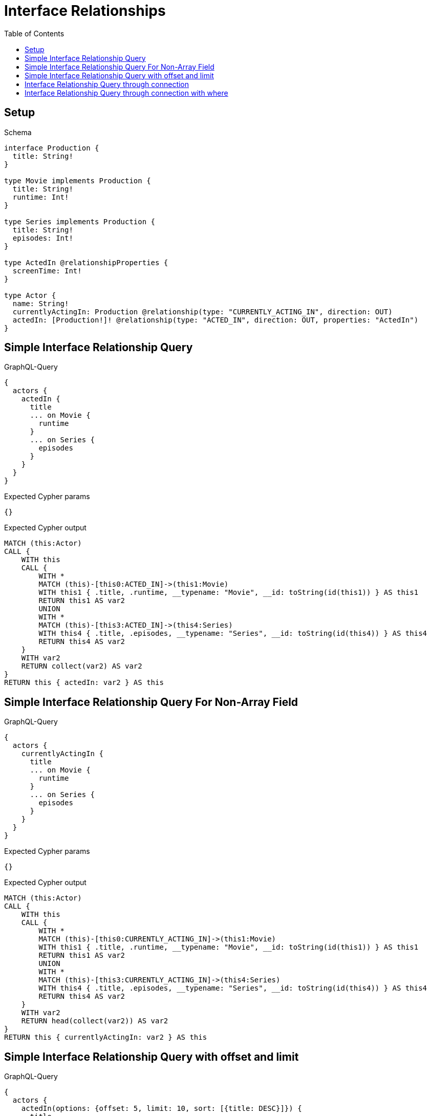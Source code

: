 // This file was generated by the Test-Case extractor of neo4j-graphql
:toc:
:toclevels: 42

= Interface Relationships

== Setup

.Schema
[source,graphql,schema=true]
----
interface Production {
  title: String!
}

type Movie implements Production {
  title: String!
  runtime: Int!
}

type Series implements Production {
  title: String!
  episodes: Int!
}

type ActedIn @relationshipProperties {
  screenTime: Int!
}

type Actor {
  name: String!
  currentlyActingIn: Production @relationship(type: "CURRENTLY_ACTING_IN", direction: OUT)
  actedIn: [Production!]! @relationship(type: "ACTED_IN", direction: OUT, properties: "ActedIn")
}
----

== Simple Interface Relationship Query

.GraphQL-Query
[source,graphql,request=true]
----
{
  actors {
    actedIn {
      title
      ... on Movie {
        runtime
      }
      ... on Series {
        episodes
      }
    }
  }
}
----

.Expected Cypher params
[source,json]
----
{}
----

.Expected Cypher output
[source,cypher]
----
MATCH (this:Actor)
CALL {
    WITH this
    CALL {
        WITH *
        MATCH (this)-[this0:ACTED_IN]->(this1:Movie)
        WITH this1 { .title, .runtime, __typename: "Movie", __id: toString(id(this1)) } AS this1
        RETURN this1 AS var2
        UNION
        WITH *
        MATCH (this)-[this3:ACTED_IN]->(this4:Series)
        WITH this4 { .title, .episodes, __typename: "Series", __id: toString(id(this4)) } AS this4
        RETURN this4 AS var2
    }
    WITH var2
    RETURN collect(var2) AS var2
}
RETURN this { actedIn: var2 } AS this
----

== Simple Interface Relationship Query For Non-Array Field

.GraphQL-Query
[source,graphql,request=true]
----
{
  actors {
    currentlyActingIn {
      title
      ... on Movie {
        runtime
      }
      ... on Series {
        episodes
      }
    }
  }
}
----

.Expected Cypher params
[source,json]
----
{}
----

.Expected Cypher output
[source,cypher]
----
MATCH (this:Actor)
CALL {
    WITH this
    CALL {
        WITH *
        MATCH (this)-[this0:CURRENTLY_ACTING_IN]->(this1:Movie)
        WITH this1 { .title, .runtime, __typename: "Movie", __id: toString(id(this1)) } AS this1
        RETURN this1 AS var2
        UNION
        WITH *
        MATCH (this)-[this3:CURRENTLY_ACTING_IN]->(this4:Series)
        WITH this4 { .title, .episodes, __typename: "Series", __id: toString(id(this4)) } AS this4
        RETURN this4 AS var2
    }
    WITH var2
    RETURN head(collect(var2)) AS var2
}
RETURN this { currentlyActingIn: var2 } AS this
----

== Simple Interface Relationship Query with offset and limit

.GraphQL-Query
[source,graphql,request=true]
----
{
  actors {
    actedIn(options: {offset: 5, limit: 10, sort: [{title: DESC}]}) {
      title
      ... on Movie {
        runtime
      }
      ... on Series {
        episodes
      }
    }
  }
}
----

.Expected Cypher params
[source,json]
----
{
  "param0": 5,
  "param1": 10
}
----

.Expected Cypher output
[source,cypher]
----
MATCH (this:Actor)
CALL {
    WITH this
    CALL {
        WITH *
        MATCH (this)-[this0:ACTED_IN]->(this1:Movie)
        WITH this1 { .title, .runtime, __typename: "Movie", __id: toString(id(this1)) } AS this1
        RETURN this1 AS var2
        UNION
        WITH *
        MATCH (this)-[this3:ACTED_IN]->(this4:Series)
        WITH this4 { .title, .episodes, __typename: "Series", __id: toString(id(this4)) } AS this4
        RETURN this4 AS var2
    }
    WITH var2
    ORDER BY var2.title DESC
    SKIP $param0
    LIMIT $param1
    RETURN collect(var2) AS var2
}
RETURN this { actedIn: var2 } AS this
----

== Interface Relationship Query through connection

.GraphQL-Query
[source,graphql,request=true]
----
{
  actors {
    actedInConnection {
      edges {
        properties {
          screenTime
        }
        node {
          title
          ... on Movie {
            runtime
          }
          ... on Series {
            episodes
          }
        }
      }
    }
  }
}
----

.Expected Cypher params
[source,json]
----
{}
----

.Expected Cypher output
[source,cypher]
----
MATCH (this:Actor)
CALL {
    WITH this
    CALL {
        WITH this
        MATCH (this)-[this0:ACTED_IN]->(this1:Movie)
        WITH { properties: { screenTime: this0.screenTime, __typename: "ActedIn" }, node: { __typename: "Movie", __id: toString(id(this1)), runtime: this1.runtime, title: this1.title } } AS edge
        RETURN edge
        UNION
        WITH this
        MATCH (this)-[this2:ACTED_IN]->(this3:Series)
        WITH { properties: { screenTime: this2.screenTime, __typename: "ActedIn" }, node: { __typename: "Series", __id: toString(id(this3)), episodes: this3.episodes, title: this3.title } } AS edge
        RETURN edge
    }
    WITH collect(edge) AS edges
    WITH edges, size(edges) AS totalCount
    RETURN { edges: edges, totalCount: totalCount } AS var4
}
RETURN this { actedInConnection: var4 } AS this
----

== Interface Relationship Query through connection with where

.GraphQL-Query
[source,graphql,request=true]
----
{
  actors {
    actedInConnection(
      where: {node: {title_STARTS_WITH: "The "}, edge: {screenTime_GT: 60}}
    ) {
      edges {
        properties {
          screenTime
        }
        node {
          title
          ... on Movie {
            runtime
          }
          ... on Series {
            episodes
          }
        }
      }
    }
  }
}
----

.Expected Cypher params
[source,json]
----
{
  "param0": "The ",
  "param1": 60,
  "param2": "The ",
  "param3": 60
}
----

.Expected Cypher output
[source,cypher]
----
MATCH (this:Actor)
CALL {
    WITH this
    CALL {
        WITH this
        MATCH (this)-[this0:ACTED_IN]->(this1:Movie)
        WHERE (this1.title STARTS WITH $param0 AND this0.screenTime > $param1)
        WITH { properties: { screenTime: this0.screenTime, __typename: "ActedIn" }, node: { __typename: "Movie", __id: toString(id(this1)), runtime: this1.runtime, title: this1.title } } AS edge
        RETURN edge
        UNION
        WITH this
        MATCH (this)-[this2:ACTED_IN]->(this3:Series)
        WHERE (this3.title STARTS WITH $param2 AND this2.screenTime > $param3)
        WITH { properties: { screenTime: this2.screenTime, __typename: "ActedIn" }, node: { __typename: "Series", __id: toString(id(this3)), episodes: this3.episodes, title: this3.title } } AS edge
        RETURN edge
    }
    WITH collect(edge) AS edges
    WITH edges, size(edges) AS totalCount
    RETURN { edges: edges, totalCount: totalCount } AS var4
}
RETURN this { actedInConnection: var4 } AS this
----
